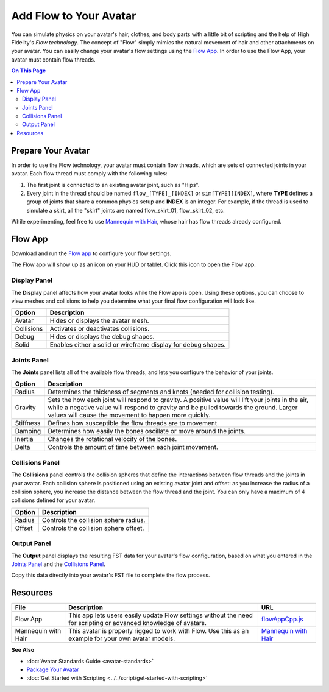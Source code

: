 ###############################
Add Flow to Your Avatar
###############################

You can simulate physics on your avatar's hair, clothes, and body parts with a little bit of scripting and the help of High Fidelity's *Flow  technology*. The concept of "Flow" simply mimics the natural movement of hair and other attachments on your avatar. You can easily change your avatar's flow settings using the `Flow App <https://highfidelity.com/marketplace/items/370b8ff7-d5ad-4410-9c5c-0ead86e69756>`_. In order to use the Flow App, your avatar must contain flow threads. 

.. contents:: On This Page
    :depth: 2

-----------------------
Prepare Your Avatar 
-----------------------

In order to use the Flow technology, your avatar must contain flow threads, which are sets of connected joints in your avatar. Each flow thread must comply with the following rules:

1. The first joint is connected to an existing avatar joint, such as "Hips".
2. Every joint in the thread should be named ``flow_[TYPE]_[INDEX]`` or  ``sim[TYPE][INDEX]``, where **TYPE** defines a group of joints that share a common physics setup and **INDEX** is an integer. For example, if the thread is used to simulate a skirt, all the "skirt" joints are named flow_skirt_01, flow_skirt_02, etc.

.. image:: _images/flow-threads.png

While experimenting, feel free to use `Mannequin with Hair <https://hifi-content.s3.amazonaws.com/jimi/avatar/Mannequin/hairTest/mannequinHairTest8.fst>`_, whose hair has flow threads already configured.

----------------------
Flow App
----------------------

Download and run the `Flow app <https://highfidelity.com/marketplace/items/370b8ff7-d5ad-4410-9c5c-0ead86e69756>`_ to configure your flow settings. 

The Flow app will show up as an icon on your HUD or tablet. Click this icon to open the Flow app.

.. image:: _images/flow-app-icon.png

^^^^^^^^^^^^^^^^^^^^^^^
Display Panel
^^^^^^^^^^^^^^^^^^^^^^^

The **Display** panel affects how your avatar looks while the Flow app is open. Using these options, you can choose to view meshes and collisions to help you determine what your final flow configuration will look like. 

.. image:: _images/flow-display.png

+------------+---------------------------------------------------------------+
| Option     | Description                                                   |
+============+===============================================================+
| Avatar     | Hides or displays the avatar mesh.                            |
+------------+---------------------------------------------------------------+
| Collisions | Activates or deactivates collisions.                          |
+------------+---------------------------------------------------------------+
| Debug      | Hides or displays the debug shapes.                           |
+------------+---------------------------------------------------------------+
| Solid      | Enables either a solid or wireframe display for debug shapes. |
+------------+---------------------------------------------------------------+

^^^^^^^^^^^^^^^^^^^^^^^
Joints Panel
^^^^^^^^^^^^^^^^^^^^^^^

The **Joints** panel lists all of the available flow threads, and lets you configure the behavior of your joints. 

.. image:: _images/flow-joints.png

+-----------+-----------------------------------------------------------------------------------------+
| Option    | Description                                                                             |
+===========+=========================================================================================+
| Radius    | Determines the thickness of segments and knots (needed for collision testing).          |
+-----------+-----------------------------------------------------------------------------------------+
| Gravity   | Sets the how each joint will respond to gravity. A positive value will lift your joints |
|           | in the air, while a negative value will respond to gravity and be pulled towards the    |
|           | ground. Larger values will cause the movement to happen more quickly.                   |
+-----------+-----------------------------------------------------------------------------------------+
| Stiffness | Defines how susceptible the flow threads are to movement.                               |
+-----------+-----------------------------------------------------------------------------------------+
| Damping   | Determines how easily the bones oscillate or move around the joints.                    |
+-----------+-----------------------------------------------------------------------------------------+
| Inertia   | Changes the rotational velocity of the bones.                                           |
+-----------+-----------------------------------------------------------------------------------------+
| Delta     | Controls the amount of time between each joint movement.                                |
+-----------+-----------------------------------------------------------------------------------------+

^^^^^^^^^^^^^^^^^^^^^^^^^^
Collisions Panel
^^^^^^^^^^^^^^^^^^^^^^^^^^

The **Collisions** panel controls the collision spheres that define the interactions between flow threads and the joints in your avatar. Each collision sphere is positioned using an existing avatar joint and offset: as you increase the radius of a collision sphere, you increase the distance between the flow thread and the joint. You can only have a maximum of 4 collisions defined for your avatar. 

.. image:: _images/flow-collisions.png

+--------+---------------------------------------+
| Option | Description                           |
+========+=======================================+
| Radius | Controls the collision sphere radius. |
+--------+---------------------------------------+
| Offset | Controls the collision sphere offset. |
+--------+---------------------------------------+

^^^^^^^^^^^^^^^^^^^^^^^
Output Panel
^^^^^^^^^^^^^^^^^^^^^^^

The **Output** panel displays the resulting FST data for your avatar's flow configuration, based on what you entered in the `Joints Panel`_ and the `Collisions Panel`_. 

Copy this data directly into your avatar's FST file to complete the flow process. 

.. image:: _images/flow-fst.png


------------------------------
Resources
------------------------------

+---------------------+-------------------------------------------------------------+--------------------------------------------+
| File                | Description                                                 | URL                                        |
+=====================+=============================================================+============================================+
| Flow App            | This app lets users easily update Flow settings without     | `flowAppCpp.js <https://highfidelity.com   |
|                     | the need for scripting or advanced knowledge of avatars.    | /marketplace/items/370b8ff7-d5ad-4410-9c5c |
|                     |                                                             | -0ead86e69756>`_                           |
+---------------------+-------------------------------------------------------------+--------------------------------------------+
| Mannequin with Hair | This avatar is properly rigged to work with Flow. Use this  | `Mannequin with Hair <https://hifi-c       |
|                     | as an example for your own avatar models.                   | ontent.s3.amazonaws.com/jimi/avatar/       |
|                     |                                                             | Mannequin/hairTest/mannequinHairTest8.     |
|                     |                                                             | fst>`_                                     |
+---------------------+-------------------------------------------------------------+--------------------------------------------+

**See Also**

+ :doc:`Avatar Standards Guide <avatar-standards>`
+ `Package Your Avatar <create-avatars.html#package-your-avatar>`_
+ :doc:`Get Started with Scripting <../../script/get-started-with-scripting>`
